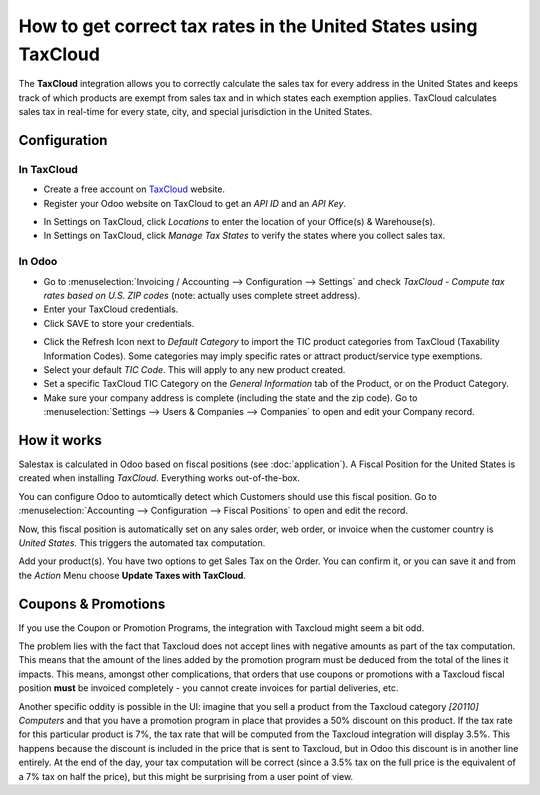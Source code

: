 ================================================================
How to get correct tax rates in the United States using TaxCloud
================================================================

The **TaxCloud** integration allows you to correctly calculate the sales
tax for every address in the United States and keeps track of which products
are exempt from sales tax and in which states each exemption applies.
TaxCloud calculates sales tax in real-time for every state, city, and
special jurisdiction in the United States.

Configuration
=============

In TaxCloud
-----------
* Create a free account on `TaxCloud
  <https://taxcloud.com/#register>`__ website.
* Register your Odoo website on TaxCloud to get an *API ID* and an *API Key*.

.. image:: media/taxcloud01.png
  :align: center

* In Settings on TaxCloud, click *Locations* to enter the location of your Office(s) & Warehouse(s).
* In Settings on TaxCloud, click *Manage Tax States* to verify the states where you collect sales tax.

In Odoo
-------
* Go to :menuselection:`Invoicing / Accounting --> Configuration --> Settings`
  and check *TaxCloud - Compute tax rates based on U.S. ZIP codes* (note: actually uses complete street address).
* Enter your TaxCloud credentials.
* Click SAVE to store your credentials.

.. image:: media/taxcloud02.png
  :align: center

* Click the Refresh Icon next to *Default Category* to import the TIC product categories
  from TaxCloud (Taxability Information Codes). Some categories may imply specific rates or attract product/service type exemptions.
* Select your default *TIC Code*. This will apply to any new
  product created.
* Set a specific TaxCloud TIC Category on the *General Information* tab of the Product,
  or on the Product Category.
* Make sure your company address is complete (including the state
  and the zip code). Go to :menuselection:`Settings --> Users & Companies --> Companies`
  to open and edit your Company record.

How it works
============

Salestax is calculated in Odoo based on fiscal positions
(see :doc:`application`).
A Fiscal Position for the United States is created when installing *TaxCloud*.
Everything works out-of-the-box.

You can configure Odoo to automtically detect which Customers should use this fiscal
position.  Go to :menuselection:`Accounting --> Configuration --> Fiscal Positions`
to open and edit the record.

.. image:: media/taxcloud03.png
  :align: center

Now, this fiscal position is automatically set on any sales order, web order, or invoice
when the customer country is *United States*. This triggers the
automated tax computation.

.. image:: media/taxcloud04.png
  :align: center

Add your product(s). You have two options to get Sales Tax on the Order.  You can confirm it,
or you can save it and from the *Action* Menu choose **Update Taxes with TaxCloud**.


Coupons & Promotions
====================

If you use the Coupon or Promotion Programs, the integration with Taxcloud might seem a bit odd.

The problem lies with the fact that Taxcloud does not accept lines with negative amounts as part of
the tax computation. This means that the amount of the lines added by the promotion program must be
deduced from the total of the lines it impacts. This means, amongst other complications, that orders
that use coupons or promotions with a Taxcloud fiscal position **must** be invoiced completely -
you cannot create invoices for partial deliveries, etc.

Another specific oddity is possible in the UI: imagine that you sell a product from the Taxcloud
category *[20110] Computers* and that you have a promotion program in place that provides a 50%
discount on this product. If the tax rate for this particular product is 7%, the tax rate that will
be computed from the Taxcloud integration will display 3.5%. This happens because the discount is
included in the price that is sent to Taxcloud, but in Odoo this discount is in another line
entirely. At the end of the day, your tax computation will be correct (since a 3.5% tax on the full
price is the equivalent of a 7% tax on half the price), but this might be surprising from a user
point of view.

.. seealso::
   - :doc:`application`
